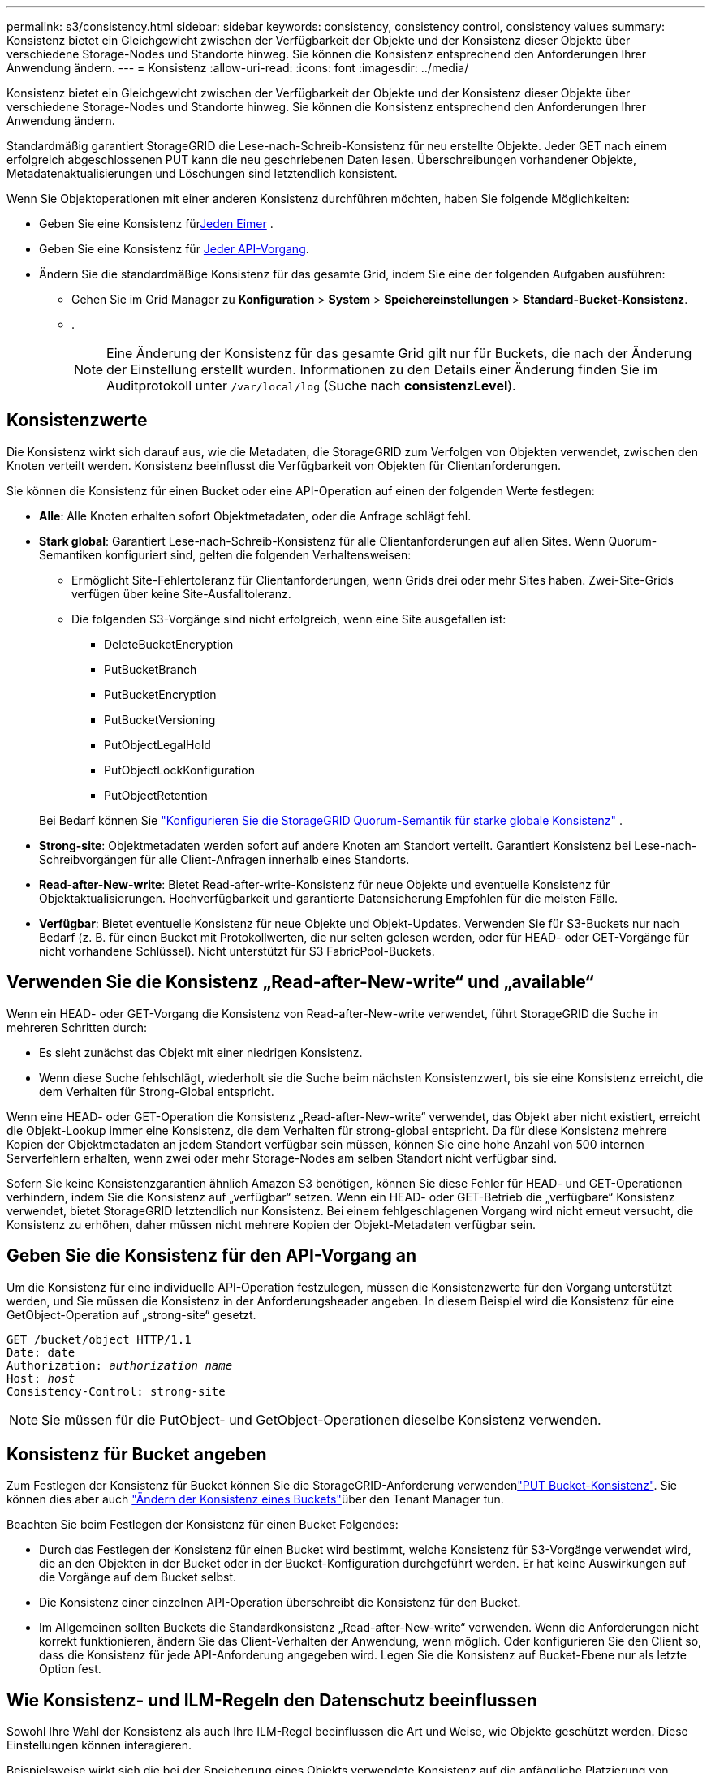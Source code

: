 ---
permalink: s3/consistency.html 
sidebar: sidebar 
keywords: consistency, consistency control, consistency values 
summary: Konsistenz bietet ein Gleichgewicht zwischen der Verfügbarkeit der Objekte und der Konsistenz dieser Objekte über verschiedene Storage-Nodes und Standorte hinweg. Sie können die Konsistenz entsprechend den Anforderungen Ihrer Anwendung ändern. 
---
= Konsistenz
:allow-uri-read: 
:icons: font
:imagesdir: ../media/


[role="lead"]
Konsistenz bietet ein Gleichgewicht zwischen der Verfügbarkeit der Objekte und der Konsistenz dieser Objekte über verschiedene Storage-Nodes und Standorte hinweg. Sie können die Konsistenz entsprechend den Anforderungen Ihrer Anwendung ändern.

Standardmäßig garantiert StorageGRID die Lese-nach-Schreib-Konsistenz für neu erstellte Objekte.  Jeder GET nach einem erfolgreich abgeschlossenen PUT kann die neu geschriebenen Daten lesen.  Überschreibungen vorhandener Objekte, Metadatenaktualisierungen und Löschungen sind letztendlich konsistent.

Wenn Sie Objektoperationen mit einer anderen Konsistenz durchführen möchten, haben Sie folgende Möglichkeiten:

* Geben Sie eine Konsistenz für<<bucket-consistency,Jeden Eimer>> .
* Geben Sie eine Konsistenz für <<api-operation-consistency-control,Jeder API-Vorgang>>.
* Ändern Sie die standardmäßige Konsistenz für das gesamte Grid, indem Sie eine der folgenden Aufgaben ausführen:
+
** Gehen Sie im Grid Manager zu *Konfiguration* > *System* > *Speichereinstellungen* > *Standard-Bucket-Konsistenz*.
** .
+

NOTE: Eine Änderung der Konsistenz für das gesamte Grid gilt nur für Buckets, die nach der Änderung der Einstellung erstellt wurden. Informationen zu den Details einer Änderung finden Sie im Auditprotokoll unter `/var/local/log` (Suche nach *consistenzLevel*).







== Konsistenzwerte

Die Konsistenz wirkt sich darauf aus, wie die Metadaten, die StorageGRID zum Verfolgen von Objekten verwendet, zwischen den Knoten verteilt werden.  Konsistenz beeinflusst die Verfügbarkeit von Objekten für Clientanforderungen.

Sie können die Konsistenz für einen Bucket oder eine API-Operation auf einen der folgenden Werte festlegen:

* *Alle*: Alle Knoten erhalten sofort Objektmetadaten, oder die Anfrage schlägt fehl.
* *Stark global*: Garantiert Lese-nach-Schreib-Konsistenz für alle Clientanforderungen auf allen Sites.  Wenn Quorum-Semantiken konfiguriert sind, gelten die folgenden Verhaltensweisen:
+
** Ermöglicht Site-Fehlertoleranz für Clientanforderungen, wenn Grids drei oder mehr Sites haben.  Zwei-Site-Grids verfügen über keine Site-Ausfalltoleranz.
** Die folgenden S3-Vorgänge sind nicht erfolgreich, wenn eine Site ausgefallen ist:
+
*** DeleteBucketEncryption
*** PutBucketBranch
*** PutBucketEncryption
*** PutBucketVersioning
*** PutObjectLegalHold
*** PutObjectLockKonfiguration
*** PutObjectRetention




+
Bei Bedarf können Sie https://kb.netapp.com/hybrid/StorageGRID/Object_Mgmt/Configuring_StorageGRID_quorum_semantics_for_strong-global_consistency["Konfigurieren Sie die StorageGRID Quorum-Semantik für starke globale Konsistenz"^] .

* *Strong-site*: Objektmetadaten werden sofort auf andere Knoten am Standort verteilt. Garantiert Konsistenz bei Lese-nach-Schreibvorgängen für alle Client-Anfragen innerhalb eines Standorts.
* *Read-after-New-write*: Bietet Read-after-write-Konsistenz für neue Objekte und eventuelle Konsistenz für Objektaktualisierungen. Hochverfügbarkeit und garantierte Datensicherung Empfohlen für die meisten Fälle.
* *Verfügbar*: Bietet eventuelle Konsistenz für neue Objekte und Objekt-Updates. Verwenden Sie für S3-Buckets nur nach Bedarf (z. B. für einen Bucket mit Protokollwerten, die nur selten gelesen werden, oder für HEAD- oder GET-Vorgänge für nicht vorhandene Schlüssel). Nicht unterstützt für S3 FabricPool-Buckets.




== Verwenden Sie die Konsistenz „Read-after-New-write“ und „available“

Wenn ein HEAD- oder GET-Vorgang die Konsistenz von Read-after-New-write verwendet, führt StorageGRID die Suche in mehreren Schritten durch:

* Es sieht zunächst das Objekt mit einer niedrigen Konsistenz.
* Wenn diese Suche fehlschlägt, wiederholt sie die Suche beim nächsten Konsistenzwert, bis sie eine Konsistenz erreicht, die dem Verhalten für Strong-Global entspricht.


Wenn eine HEAD- oder GET-Operation die Konsistenz „Read-after-New-write“ verwendet, das Objekt aber nicht existiert, erreicht die Objekt-Lookup immer eine Konsistenz, die dem Verhalten für strong-global entspricht. Da für diese Konsistenz mehrere Kopien der Objektmetadaten an jedem Standort verfügbar sein müssen, können Sie eine hohe Anzahl von 500 internen Serverfehlern erhalten, wenn zwei oder mehr Storage-Nodes am selben Standort nicht verfügbar sind.

Sofern Sie keine Konsistenzgarantien ähnlich Amazon S3 benötigen, können Sie diese Fehler für HEAD- und GET-Operationen verhindern, indem Sie die Konsistenz auf „verfügbar“ setzen. Wenn ein HEAD- oder GET-Betrieb die „verfügbare“ Konsistenz verwendet, bietet StorageGRID letztendlich nur Konsistenz. Bei einem fehlgeschlagenen Vorgang wird nicht erneut versucht, die Konsistenz zu erhöhen, daher müssen nicht mehrere Kopien der Objekt-Metadaten verfügbar sein.



== [[API-Operation-Consistency-control]]Geben Sie die Konsistenz für den API-Vorgang an

Um die Konsistenz für eine individuelle API-Operation festzulegen, müssen die Konsistenzwerte für den Vorgang unterstützt werden, und Sie müssen die Konsistenz in der Anforderungsheader angeben. In diesem Beispiel wird die Konsistenz für eine GetObject-Operation auf „strong-site“ gesetzt.

[listing, subs="specialcharacters,quotes"]
----
GET /bucket/object HTTP/1.1
Date: date
Authorization: _authorization name_
Host: _host_
Consistency-Control: strong-site
----

NOTE: Sie müssen für die PutObject- und GetObject-Operationen dieselbe Konsistenz verwenden.



== [[bucket-consistency]]Konsistenz für Bucket angeben

Zum Festlegen der Konsistenz für Bucket können Sie die StorageGRID-Anforderung verwendenlink:put-bucket-consistency-request.html["PUT Bucket-Konsistenz"]. Sie können dies aber auch link:../tenant/manage-bucket-consistency.html#change-bucket-consistency["Ändern der Konsistenz eines Buckets"]über den Tenant Manager tun.

Beachten Sie beim Festlegen der Konsistenz für einen Bucket Folgendes:

* Durch das Festlegen der Konsistenz für einen Bucket wird bestimmt, welche Konsistenz für S3-Vorgänge verwendet wird, die an den Objekten in der Bucket oder in der Bucket-Konfiguration durchgeführt werden. Er hat keine Auswirkungen auf die Vorgänge auf dem Bucket selbst.
* Die Konsistenz einer einzelnen API-Operation überschreibt die Konsistenz für den Bucket.
* Im Allgemeinen sollten Buckets die Standardkonsistenz „Read-after-New-write“ verwenden. Wenn die Anforderungen nicht korrekt funktionieren, ändern Sie das Client-Verhalten der Anwendung, wenn möglich. Oder konfigurieren Sie den Client so, dass die Konsistenz für jede API-Anforderung angegeben wird. Legen Sie die Konsistenz auf Bucket-Ebene nur als letzte Option fest.




== [[how-consistency-and-ILM-rules-interact]]Wie Konsistenz- und ILM-Regeln den Datenschutz beeinflussen

Sowohl Ihre Wahl der Konsistenz als auch Ihre ILM-Regel beeinflussen die Art und Weise, wie Objekte geschützt werden. Diese Einstellungen können interagieren.

Beispielsweise wirkt sich die bei der Speicherung eines Objekts verwendete Konsistenz auf die anfängliche Platzierung von Objekt-Metadaten aus, während das für die ILM-Regel ausgewählte Aufnahmeverhalten sich auf die anfängliche Platzierung von Objektkopien auswirkt. StorageGRID benötigt zur Erfüllung von Clientanfragen Zugriff auf die Metadaten und die Daten eines Objekts. Durch die Auswahl einer passenden Sicherungsstufe für die Konsistenz und das Aufnahmeverhalten können die Daten am Anfang besser gesichert und Systemantworten besser vorhersehbar sein.

Folgende link:../ilm/data-protection-options-for-ingest.html["Aufnahmeoptionen"] Informationen sind für ILM-Regeln verfügbar:

Doppelte Provisionierung:: StorageGRID erstellt sofort Zwischenkopien des Objekts und gibt den Erfolg an den Client zurück. Kopien, die in der ILM-Regel angegeben sind, werden nach Möglichkeit erstellt.
Streng:: Bevor der Erfolg an den Client zurückgegeben wird, müssen alle in der ILM-Regel angegebenen Kopien erstellt werden.
Ausgeglichen:: StorageGRID versucht, bei der Aufnahme alle in der ILM-Regel angegebenen Kopien zu erstellen. Ist dies nicht möglich, werden Zwischenkopien erstellt und der Erfolg wird an den Client zurückgegeben. Die Kopien, die in der ILM-Regel angegeben sind, werden, wenn möglich gemacht.




== Beispiel für die Interaktion der Konsistenz- und ILM-Regel

Angenommen, Sie haben ein Grid mit drei Standorten mit der folgenden ILM-Regel und der folgenden Konsistenz:

* *ILM-Regel*: Erstellen Sie drei Objektkopien, eine am lokalen Standort und eine an jedem Remote-Standort.  Verwenden Sie ein striktes Aufnahmeverhalten.
* *Konsistenz*: Stark global (Objektmetadaten werden sofort an mehrere Sites verteilt).


Wenn ein Client ein Objekt im Grid speichert, erstellt StorageGRID alle drei Objektkopien und verteilt Metadaten an mehrere Sites, bevor es dem Client die Erfolgsmeldung meldet.

Zum Zeitpunkt der erfolgreichen Aufnahme der Nachricht ist das Objekt vollständig vor Verlust geschützt.  Wenn beispielsweise die lokale Site kurz nach der Aufnahme verloren geht, sind an den Remote-Sites weiterhin Kopien der Objektdaten und der Objektmetadaten vorhanden.  Das Objekt ist von den anderen Standorten vollständig abrufbar.

Wenn Sie stattdessen dieselbe ILM-Regel und die starke Site-Konsistenz verwenden, erhält der Client möglicherweise eine Erfolgsmeldung, nachdem die Objektdaten auf die Remote-Sites repliziert wurden, aber bevor die Objektmetadaten dorthin verteilt werden.  In diesem Fall entspricht das Schutzniveau der Objektmetadaten nicht dem Schutzniveau der Objektdaten.  Wenn die lokale Site kurz nach der Aufnahme verloren geht, gehen die Objektmetadaten verloren.  Das Objekt kann nicht abgerufen werden.

Die Beziehung zwischen Konsistenz- und ILM-Regeln kann komplex sein. Wenden Sie sich an den NetApp, wenn Sie Hilfe benötigen.
